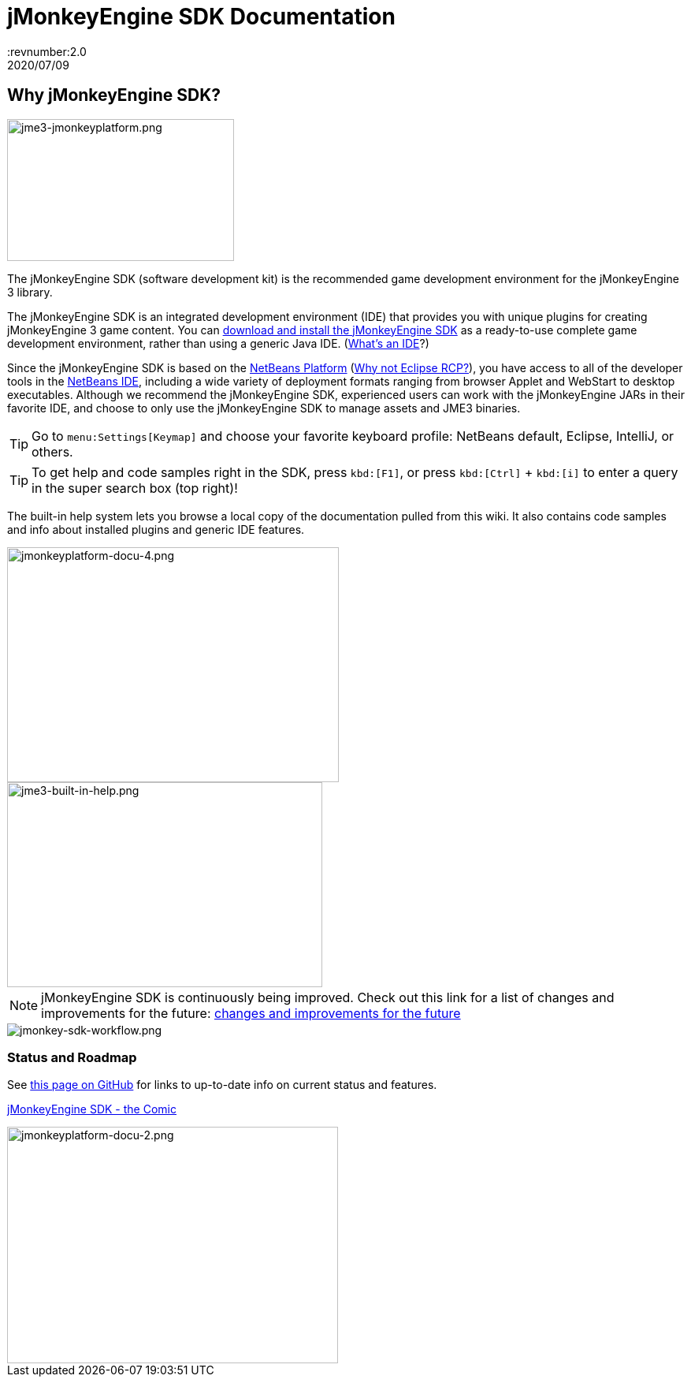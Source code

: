 = jMonkeyEngine SDK Documentation
:revnumber:2.0
:revdate: 2020/07/09


== Why jMonkeyEngine SDK?


image::jme3-jmonkeyplatform.png[jme3-jmonkeyplatform.png,width="288",height="180",align="left"]

The jMonkeyEngine SDK (software development kit) is the recommended game development environment for the jMonkeyEngine 3 library.

The jMonkeyEngine SDK is an integrated development environment (IDE) that provides you with unique plugins for creating jMonkeyEngine 3 game content. You can link:https://github.com/jMonkeyEngine/sdk/releases/[download and install the jMonkeyEngine SDK] as a ready-to-use complete game development environment, rather than using a generic Java IDE. (xref:what_s_an_ide.adoc[What's an IDE]?)

Since the jMonkeyEngine SDK is based on the link:http://platform.netbeans.org/[NetBeans Platform] (xref:whynoteclipse.adoc[Why not Eclipse RCP?]), you have access to all of the developer tools in the link:http://www.netbeans.org/[NetBeans IDE], including a wide variety of deployment formats ranging from browser Applet and WebStart to desktop executables. Although we recommend the jMonkeyEngine SDK, experienced users can work with the jMonkeyEngine JARs in their favorite IDE, and choose to only use the jMonkeyEngine SDK to manage assets and JME3 binaries.


[TIP]
====
Go to `menu:Settings[Keymap]` and choose your favorite keyboard profile: NetBeans default, Eclipse, IntelliJ, or others.
====

[TIP]
====
To get help and code samples right in the SDK, press `kbd:[F1]`, or press `kbd:[Ctrl]` + `kbd:[i]` to enter a query in the super search box (top right)!
====


The built-in help system lets you browse a local copy of the documentation pulled from this wiki. It also contains code samples and info about installed plugins and generic IDE features.

[.right.text-left]
image::jmonkeyplatform-docu-4.png[jmonkeyplatform-docu-4.png,width="421",height="298",align="right"]
image::jme3-built-in-help.png[jme3-built-in-help.png,width="400",height="260",align="right"]

[NOTE]
====
jMonkeyEngine SDK is continuously being improved. Check out this link for a list of changes and improvements for the future: link:https://github.com/jMonkeyEngine/jmonkeyengine/issues/198[changes and improvements for the future]
====

image::jmonkey-sdk-workflow.png[jmonkey-sdk-workflow.png,width="",height="",align="center"]

=== Status and Roadmap

See link:https://github.com/jMonkeyEngine/jmonkeyengine/labels/roadmap[this page on GitHub] for links to up-to-date info on current status and features.

xref:comic.adoc[jMonkeyEngine SDK - the Comic]

image::jmonkeyplatform-docu-2.png[jmonkeyplatform-docu-2.png,width="420",height="300"]


////
== A Little Bit of History

Removed links due to not being able to find them...

The jMonkeyEngine SDK first set root during a link:http://www.jmonkeyengine.com/forum/index.php?topic=13070.0[discussion with Normen Hansen]. Although similar projects existed previously, this was the first serious attempt that had the original core team's blessing. For some time, the project was referred to merely as the "link:https://blogs.oracle.com/geertjan/youtube-movie-of-jmonkeyengine-on-netbeans-platform[Game Development Environment], or "GDE" for short. During alpha, we referred to it as link:http://www.jmonkeyengine.com/forum/index.php?topic=13510.0[jMonkeyPlatform], and for beta it was eventually renamed to the jMonkeyEngine SDK.


The jMonkeyEngine SDK first set root during a discussion with Normen Hansen. Although similar projects existed previously, this was the first serious attempt that had the original core team's blessing. For some time, the project was referred to merely as the Game Development Environment, or "GDE" for short. During alpha, we referred to it as jMonkeyPlatform, and for beta it was eventually renamed to the jMonkeyEngine SDK.
////

